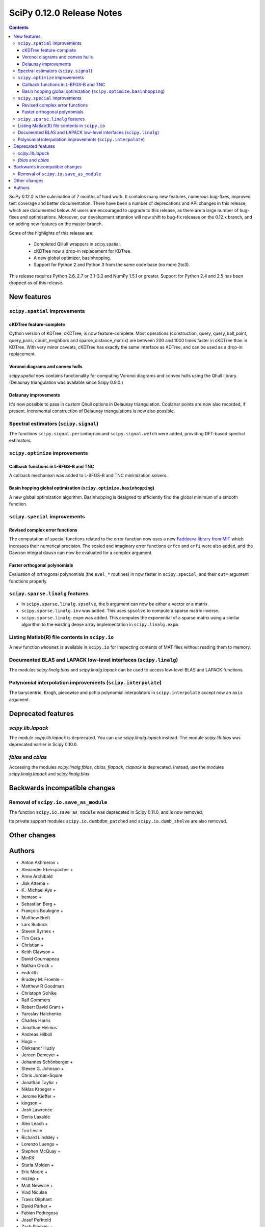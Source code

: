 ==========================
SciPy 0.12.0 Release Notes
==========================

.. contents::

SciPy 0.12.0 is the culmination of 7 months of hard work. It contains
many new features, numerous bug-fixes, improved test coverage and
better documentation.  There have been a number of deprecations and
API changes in this release, which are documented below.  All users
are encouraged to upgrade to this release, as there are a large number
of bug-fixes and optimizations.  Moreover, our development attention
will now shift to bug-fix releases on the 0.12.x branch, and on adding
new features on the master branch.

Some of the highlights of this release are:

  - Completed QHull wrappers in scipy.spatial.
  - cKDTree now a drop-in replacement for KDTree.
  - A new global optimizer, basinhopping.
  - Support for Python 2 and Python 3 from the same code base (no more 2to3).

This release requires Python 2.6, 2.7 or 3.1-3.3 and NumPy 1.5.1 or greater.
Support for Python 2.4 and 2.5 has been dropped as of this release.


New features
============

``scipy.spatial`` improvements
------------------------------

cKDTree feature-complete
^^^^^^^^^^^^^^^^^^^^^^^^
Cython version of KDTree, cKDTree, is now feature-complete.  Most operations
(construction, query, query_ball_point, query_pairs, count_neighbors and
sparse_distance_matrix) are between 200 and 1000 times faster in cKDTree than
in KDTree.  With very minor caveats, cKDTree has exactly the same interface as
KDTree, and can be used as a drop-in replacement.

Voronoi diagrams and convex hulls
^^^^^^^^^^^^^^^^^^^^^^^^^^^^^^^^^
`scipy.spatial` now contains functionality for computing Voronoi
diagrams and convex hulls using the Qhull library. (Delaunay
triangulation was available since Scipy 0.9.0.)

Delaunay improvements
^^^^^^^^^^^^^^^^^^^^^
It's now possible to pass in custom Qhull options in Delaunay
triangulation. Coplanar points are now also recorded, if present.
Incremental construction of Delaunay triangulations is now also
possible.

Spectral estimators (``scipy.signal``)
--------------------------------------
The functions ``scipy.signal.periodogram`` and ``scipy.signal.welch`` were
added, providing DFT-based spectral estimators.


``scipy.optimize`` improvements
-------------------------------

Callback functions in L-BFGS-B and TNC
^^^^^^^^^^^^^^^^^^^^^^^^^^^^^^^^^^^^^^
A callback mechanism was added to L-BFGS-B and TNC minimization solvers.

Basin hopping global optimization (``scipy.optimize.basinhopping``)
^^^^^^^^^^^^^^^^^^^^^^^^^^^^^^^^^^^^^^^^^^^^^^^^^^^^^^^^^^^^^^^^^^^
A new global optimization algorithm.  Basinhopping is designed to efficiently
find the global minimum of a smooth function.


``scipy.special`` improvements
------------------------------

Revised complex error functions
^^^^^^^^^^^^^^^^^^^^^^^^^^^^^^^
The computation of special functions related to the error function now uses a
new `Faddeeva library from MIT <http://ab-initio.mit.edu/Faddeeva>`__ which
increases their numerical precision. The scaled and imaginary error functions
``erfcx`` and ``erfi`` were also added, and the Dawson integral ``dawsn`` can
now be evaluated for a complex argument.

Faster orthogonal polynomials
^^^^^^^^^^^^^^^^^^^^^^^^^^^^^
Evaluation of orthogonal polynomials (the ``eval_*`` routines) in now
faster in ``scipy.special``, and their ``out=`` argument functions
properly.


``scipy.sparse.linalg`` features
--------------------------------
- In ``scipy.sparse.linalg.spsolve``, the ``b`` argument can now be either
  a vector or a matrix.
- ``scipy.sparse.linalg.inv`` was added.  This uses ``spsolve`` to compute
  a sparse matrix inverse.
- ``scipy.sparse.linalg.expm`` was added.  This computes the exponential of
  a sparse matrix using a similar algorithm to the existing dense array
  implementation in ``scipy.linalg.expm``.


Listing Matlab(R) file contents in ``scipy.io``
-----------------------------------------------
A new function ``whosmat`` is available in ``scipy.io`` for inspecting contents
of MAT files without reading them to memory.


Documented BLAS and LAPACK low-level interfaces (``scipy.linalg``)
------------------------------------------------------------------
The modules `scipy.linalg.blas` and `scipy.linalg.lapack` can be used
to access low-level BLAS and LAPACK functions.


Polynomial interpolation improvements (``scipy.interpolate``)
-------------------------------------------------------------
The barycentric, Krogh, piecewise and pchip polynomial interpolators in
``scipy.interpolate`` accept now an ``axis`` argument.


Deprecated features
===================

`scipy.lib.lapack`
------------------
The module `scipy.lib.lapack` is deprecated. You can use `scipy.linalg.lapack`
instead. The module `scipy.lib.blas` was deprecated earlier in Scipy 0.10.0.


`fblas` and `cblas`
-------------------
Accessing the modules `scipy.linalg.fblas`, `cblas`, `flapack`, `clapack` is
deprecated. Instead, use the modules `scipy.linalg.lapack` and
`scipy.linalg.blas`.


Backwards incompatible changes
==============================

Removal of ``scipy.io.save_as_module``
--------------------------------------
The function ``scipy.io.save_as_module`` was deprecated in Scipy 0.11.0, and is
now removed.

Its private support modules ``scipy.io.dumbdbm_patched`` and
``scipy.io.dumb_shelve`` are also removed.


Other changes
=============


Authors
=======
* Anton Akhmerov +
* Alexander Eberspächer +
* Anne Archibald
* Jisk Attema +
* K.-Michael Aye +
* bemasc +
* Sebastian Berg +
* François Boulogne +
* Matthew Brett
* Lars Buitinck
* Steven Byrnes +
* Tim Cera +
* Christian +
* Keith Clawson +
* David Cournapeau
* Nathan Crock +
* endolith
* Bradley M. Froehle +
* Matthew R Goodman
* Christoph Gohlke
* Ralf Gommers
* Robert David Grant +
* Yaroslav Halchenko
* Charles Harris
* Jonathan Helmus
* Andreas Hilboll
* Hugo +
* Oleksandr Huziy
* Jeroen Demeyer +
* Johannes Schönberger +
* Steven G. Johnson +
* Chris Jordan-Squire
* Jonathan Taylor +
* Niklas Kroeger +
* Jerome Kieffer +
* kingson +
* Josh Lawrence
* Denis Laxalde
* Alex Leach +
* Tim Leslie
* Richard Lindsley +
* Lorenzo Luengo +
* Stephen McQuay +
* MinRK
* Sturla Molden +
* Eric Moore +
* mszep +
* Matt Newville +
* Vlad Niculae
* Travis Oliphant
* David Parker +
* Fabian Pedregosa
* Josef Perktold
* Zach Ploskey +
* Alex Reinhart +
* Gilles Rochefort +
* Ciro Duran Santillli +
* Jan Schlueter +
* Jonathan Scholz +
* Anthony Scopatz
* Skipper Seabold
* Fabrice Silva +
* Scott Sinclair
* Jacob Stevenson +
* Sturla Molden +
* Julian Taylor +
* thorstenkranz +
* John Travers +
* True Price +
* Nicky van Foreest
* Jacob Vanderplas
* Patrick Varilly
* Daniel Velkov +
* Pauli Virtanen
* Stefan van der Walt
* Warren Weckesser

A total of 75 people contributed to this release.
People with a "+" by their names contributed a patch for the first time.

